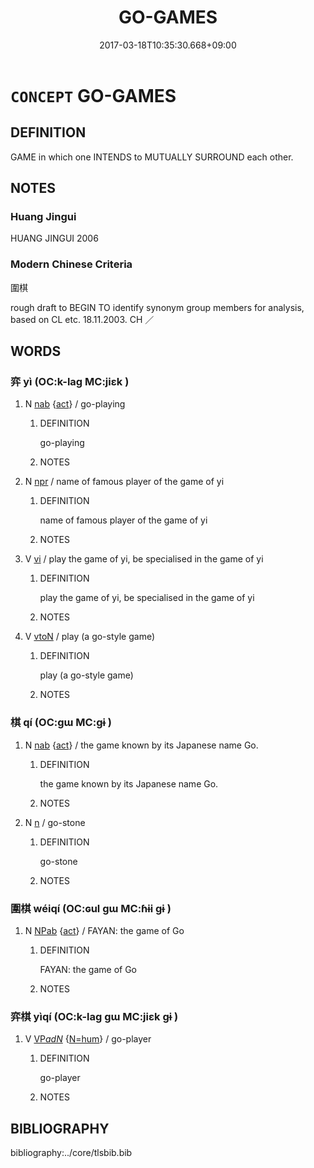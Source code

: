 # -*- mode: mandoku-tls-view -*-
#+TITLE: GO-GAMES
#+DATE: 2017-03-18T10:35:30.668+09:00        
#+STARTUP: content
* =CONCEPT= GO-GAMES
:PROPERTIES:
:CUSTOM_ID: uuid-31d657de-a9be-4a7d-9f2e-1594166bf221
:TR_ZH: 圍棋類
:TR_OCH: 棋
:END:
** DEFINITION

GAME in which one INTENDS to MUTUALLY SURROUND each other.

** NOTES

*** Huang Jingui
HUANG JINGUI 2006

*** Modern Chinese Criteria
圍棋

rough draft to BEGIN TO identify synonym group members for analysis, based on CL etc. 18.11.2003. CH ／

** WORDS
   :PROPERTIES:
   :VISIBILITY: children
   :END:
*** 弈 yì (OC:k-laɡ MC:jiɛk )
:PROPERTIES:
:CUSTOM_ID: uuid-48b5b578-7739-4843-9b39-a5ecc5a351aa
:Char+: 弈(55,6/9) 
:GY_IDS+: uuid-417f287e-9653-4f28-8e52-0d60d91b6f93
:PY+: yì     
:OC+: k-laɡ     
:MC+: jiɛk     
:END: 
**** N [[tls:syn-func::#uuid-76be1df4-3d73-4e5f-bbc2-729542645bc8][nab]] {[[tls:sem-feat::#uuid-f55cff2f-f0e3-4f08-a89c-5d08fcf3fe89][act]]} / go-playing
:PROPERTIES:
:CUSTOM_ID: uuid-3bbacf74-af88-4d08-a427-e4c72874e645
:WARRING-STATES-CURRENCY: 5
:END:
****** DEFINITION

go-playing

****** NOTES

**** N [[tls:syn-func::#uuid-bdf5c789-bfd8-4a3d-b6f7-2123f345d770][npr]] / name of famous player of the game of yi
:PROPERTIES:
:CUSTOM_ID: uuid-06d90786-9f25-4bd0-8b12-2f42f54abeae
:WARRING-STATES-CURRENCY: 3
:END:
****** DEFINITION

name of famous player of the game of yi

****** NOTES

**** V [[tls:syn-func::#uuid-c20780b3-41f9-491b-bb61-a269c1c4b48f][vi]] / play the game of yi, be specialised in the game of yi
:PROPERTIES:
:CUSTOM_ID: uuid-607ea684-6fa2-414a-bc5b-101837ccde51
:WARRING-STATES-CURRENCY: 5
:END:
****** DEFINITION

play the game of yi, be specialised in the game of yi

****** NOTES

**** V [[tls:syn-func::#uuid-fbfb2371-2537-4a99-a876-41b15ec2463c][vtoN]] / play (a go-style game)
:PROPERTIES:
:CUSTOM_ID: uuid-75443864-353b-44b1-a341-21c0b0cfcce3
:END:
****** DEFINITION

play (a go-style game)

****** NOTES

*** 棋 qí (OC:ɡɯ MC:gɨ )
:PROPERTIES:
:CUSTOM_ID: uuid-6fa9437a-9b0a-4a7f-ac4b-a62a20c00c9a
:Char+: 棋(75,8/12) 
:GY_IDS+: uuid-65cc2c94-f773-48dc-b30d-7c38a0b4dcb2
:PY+: qí     
:OC+: ɡɯ     
:MC+: gɨ     
:END: 
**** N [[tls:syn-func::#uuid-76be1df4-3d73-4e5f-bbc2-729542645bc8][nab]] {[[tls:sem-feat::#uuid-f55cff2f-f0e3-4f08-a89c-5d08fcf3fe89][act]]} / the game known by its Japanese name Go.
:PROPERTIES:
:CUSTOM_ID: uuid-c5cf3ae9-27e8-4a9a-a08c-c5be4f35ed8f
:WARRING-STATES-CURRENCY: 5
:END:
****** DEFINITION

the game known by its Japanese name Go.

****** NOTES

**** N [[tls:syn-func::#uuid-8717712d-14a4-4ae2-be7a-6e18e61d929b][n]] / go-stone
:PROPERTIES:
:CUSTOM_ID: uuid-70763326-f493-4b95-b4b8-d8e100aeaf20
:END:
****** DEFINITION

go-stone

****** NOTES

*** 圍棋 wéiqí (OC:ɢul ɡɯ MC:ɦɨi gɨ )
:PROPERTIES:
:CUSTOM_ID: uuid-c5f605ab-e769-43d7-b7c8-5f25ba491f1c
:Char+: 圍(31,9/12) 棋(75,8/12) 
:GY_IDS+: uuid-c03451d1-3c82-4a82-bcf9-bdb2f654c7e2 uuid-65cc2c94-f773-48dc-b30d-7c38a0b4dcb2
:PY+: wéi qí    
:OC+: ɢul ɡɯ    
:MC+: ɦɨi gɨ    
:END: 
**** N [[tls:syn-func::#uuid-db0698e7-db2f-4ee3-9a20-0c2b2e0cebf0][NPab]] {[[tls:sem-feat::#uuid-f55cff2f-f0e3-4f08-a89c-5d08fcf3fe89][act]]} / FAYAN: the game of Go
:PROPERTIES:
:CUSTOM_ID: uuid-38f82980-1e90-4ade-b110-4d945f32d0b0
:WARRING-STATES-CURRENCY: 2
:END:
****** DEFINITION

FAYAN: the game of Go

****** NOTES

*** 弈棋 yìqí (OC:k-laɡ ɡɯ MC:jiɛk gɨ )
:PROPERTIES:
:CUSTOM_ID: uuid-04e8acea-ba17-4474-9074-7e0ac5c66d43
:Char+: 弈(55,6/9) 棋(75,8/12) 
:GY_IDS+: uuid-417f287e-9653-4f28-8e52-0d60d91b6f93 uuid-65cc2c94-f773-48dc-b30d-7c38a0b4dcb2
:PY+: yì qí    
:OC+: k-laɡ ɡɯ    
:MC+: jiɛk gɨ    
:END: 
**** V [[tls:syn-func::#uuid-e0ab80e9-d505-441c-b27b-572c28475060][VP/adN/]] {[[tls:sem-feat::#uuid-1ddeb9e4-67de-4466-b517-24cfd829f3de][N=hum]]} / go-player
:PROPERTIES:
:CUSTOM_ID: uuid-0327b3f0-b363-4180-a57d-e5839272494b
:END:
****** DEFINITION

go-player

****** NOTES

** BIBLIOGRAPHY
bibliography:../core/tlsbib.bib
